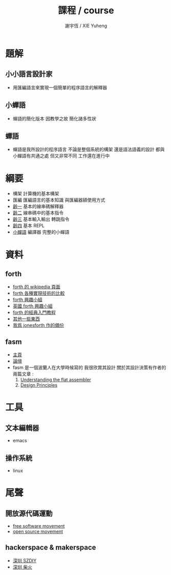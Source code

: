 #+TITLE:  課程 / course
#+AUTHOR: 謝宇恆 / XIE Yuheng
#+EMAIL:  xyheme@gmail.com

* 題解
** 小小語言設計家
   * 用匯編語言來實現一個簡單的程序語言的解釋器
** 小蟬語
   * 蟬語的簡化版本
     因教學之故
     簡化諸多性狀
** 蟬語
   * 蟬語是我所設計的程序語言
     不論是整個系統的構架
     還是語法語義的設計
     都與小蟬語有共通之處 但又非常不同
     工作還在進行中
* 綱要
  * 構架
    計算機的基本構架
  * 匯編
    匯編語言的基本知識
    與匯編器額使用方式
  * [[../1st-instar/overview.html][齡一]]
    基本的線串碼解釋器
  * [[../2nd-instar/overview.html][齡二]]
    線串碼中的基本指令
  * [[../3rd-instar/overview.html][齡三]]
    基本輸入輸出
    轉跳指令
  * [[../4th-instar/overview.html][齡四]]
    基本 REPL
  * [[../overview.html][小蟬語]]
    編譯器
    完整的小蟬語
* 資料
** forth
   * [[http://en.wikipedia.org/wiki/Forth_%28programming_language%29][forth 的 wikipedia 頁面]]
   * [[http://www.bradrodriguez.com/papers/moving1.htm][forth 各種實現技術的比較]]
   * [[http://www.forth.org/][forth 興趣小組]]
   * [[http://www.figuk.plus.com/][英國 forth 興趣小組]]
   * [[http://www.forth.com/starting-forth/sf0/sf0.html][forth 的經典入門教程]]
   * [[http://www.complang.tuwien.ac.at/forth/][其他一些東西]]
   * [[https://github.com/xieyuheng/jonesforth][我爲 jonesforth 作的備份]]
** fasm
   * [[http://flatassembler.net][主頁]]
   * [[http://board.flatassembler.net/][論壇]]
   * fasm 是一個波蘭人在大學時候寫的
     我很欣賞其設計
     關於其設計決策有作者的兩篇文章 :
     1. [[http://flatassembler.net/docs.php?article=ufasm][Understanding the flat assembler]]
     2. [[http://flatassembler.net/docs.php?article=design][Design Principles]]
* 工具
** 文本編輯器
   * emacs
** 操作系統
   * linux
* 尾聲
** 開放源代碼運動
   * [[https://en.wikipedia.org/wiki/Free_software_movement][free software movement]]
   * [[https://en.wikipedia.org/wiki/Open-source_movement][open source movement]]
** hackerspace & makerspace
   * [[http://www.szdiy.org/][深圳 SZDIY]]
   * [[http://www.chaihuo.org/][深圳 柴火]]
